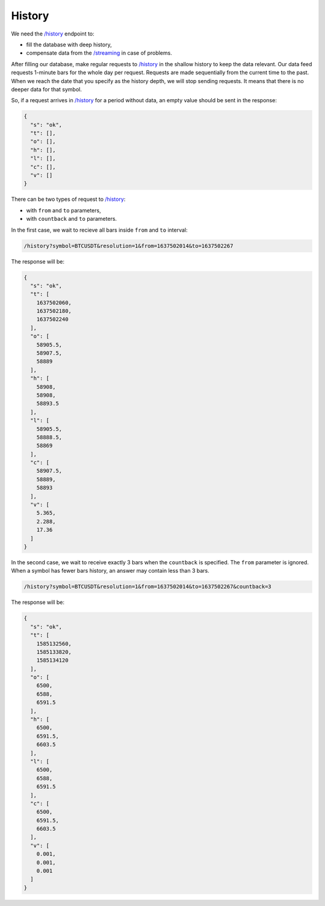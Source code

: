 .. links
.. _`/history`: https://www.tradingview.com/rest-api-spec/#operation/getHistory
.. _`/streaming`: https://www.tradingview.com/rest-api-spec/#operation/streaming

History
-------

We need the `/history`_ endpoint to:

* fill the database with deep history,
* compensate data from the `/streaming`_ in case of problems.

After filling our database, make regular requests to `/history`_ in the shallow history to keep the data relevant. 
Our data feed requests 1-minute bars for the whole day per request. Requests are made sequentially from the current 
time to the past. When we reach the date that you specify as the history depth, we will stop sending requests. It means 
that there is no deeper data for that symbol.

So, if a request arrives in `/history`_ for a period without data, an empty value should be sent in the response:

.. code-block:: json

  {
    "s": "ok",
    "t": [],
    "o": [],
    "h": [],
    "l": [],
    "c": [],
    "v": []
  }

There can be two types of request to `/history`_:

* with ``from`` and ``to`` parameters,
* with ``countback`` and ``to`` parameters.

In the first case, we wait to recieve all bars inside ``from`` and ``to`` interval:

.. code-block:: bash

  /history?symbol=BTCUSDT&resolution=1&from=1637502014&to=1637502267

The response will be:

.. code-block:: json

  {
    "s": "ok",
    "t": [
      1637502060,
      1637502180,
      1637502240
    ],
    "o": [
      58905.5,
      58907.5,
      58889
    ],
    "h": [
      58908,
      58908,
      58893.5
    ],
    "l": [
      58905.5,
      58888.5,
      58869
    ],
    "c": [
      58907.5,
      58889,
      58893
    ],
    "v": [
      5.365,
      2.288,
      17.36
    ]
  }

In the second case, we wait to receive exactly 3 bars when the ``countback`` is specified. The ``from`` parameter is 
ignored. When a symbol has fewer bars history, an answer may contain less than 3 bars.

.. code-block:: bash

  /history?symbol=BTCUSDT&resolution=1&from=1637502014&to=1637502267&countback=3

The response will be:

.. code-block:: json

  {
    "s": "ok",
    "t": [
      1585132560,
      1585133820,
      1585134120
    ],
    "o": [
      6500,
      6588,
      6591.5
    ],
    "h": [
      6500,
      6591.5,
      6603.5
    ],
    "l": [
      6500,
      6588,
      6591.5
    ],
    "c": [
      6500,
      6591.5,
      6603.5
    ],
    "v": [
      0.001,
      0.001,
      0.001
    ]
  }
